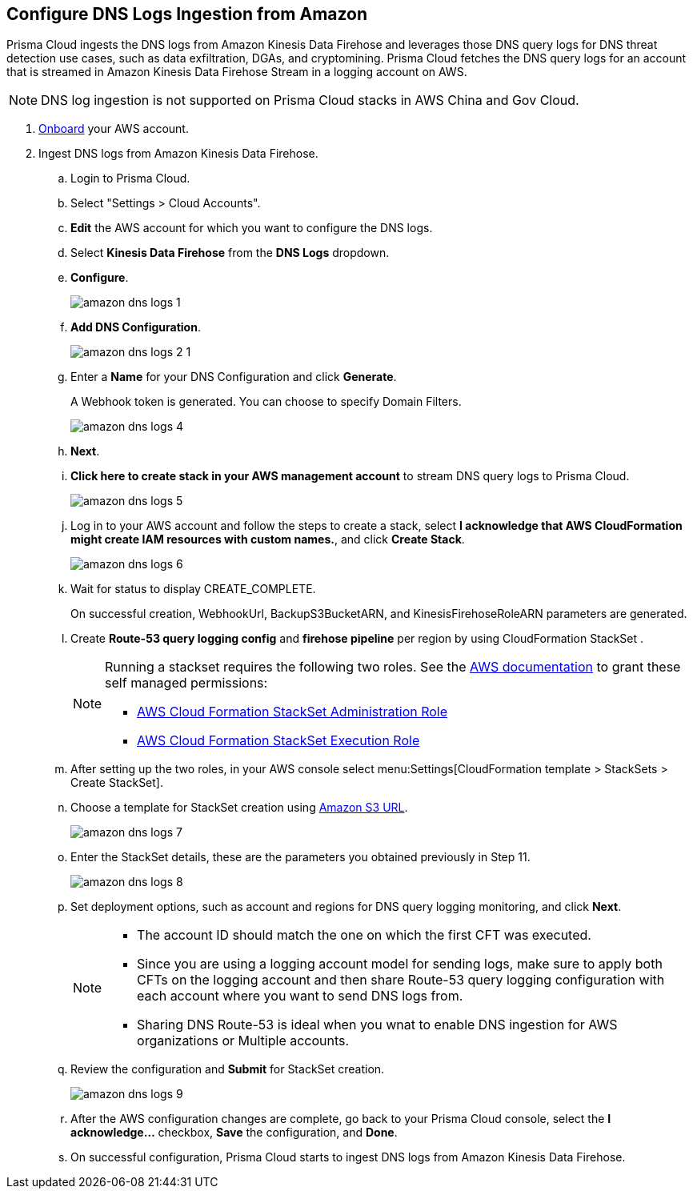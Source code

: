 :topic_type: task
[.task]

== Configure DNS Logs Ingestion from Amazon

Prisma Cloud ingests the DNS logs from Amazon Kinesis Data Firehose and leverages those DNS query logs for DNS threat detection use cases, such as data exfiltration, DGAs, and cryptomining. Prisma Cloud fetches the DNS query logs for an account that is streamed in Amazon Kinesis Data Firehose Stream in a logging account on AWS. 

[NOTE]
====
DNS log ingestion is not supported on Prisma Cloud stacks in AWS China and Gov Cloud.
====

[.procedure]
. https://docs.paloaltonetworks.com/prisma/prisma-cloud/prisma-cloud-admin/connect-your-cloud-platform-to-prisma-cloud/onboard-your-aws-account/add-aws-cloud-account-to-prisma-cloud[Onboard] your AWS account.

. Ingest DNS logs from Amazon Kinesis Data Firehose.
+
.. Login to Prisma Cloud.

.. Select "Settings > Cloud Accounts".

.. *Edit* the AWS account for which you want to configure the DNS logs.

.. Select *Kinesis Data Firehose* from the *DNS Logs* dropdown.

.. *Configure*.
+
image::amazon-dns-logs-1.png[scale=30]

.. *Add DNS Configuration*.
+
image::amazon-dns-logs-2-1.png[scale=30]

.. Enter a *Name* for your DNS Configuration and click *Generate*.
+
A Webhook token is generated. You can choose to specify Domain Filters.
+
image::amazon-dns-logs-4.png[scale=30]

.. *Next*.

.. *Click here to create stack in your AWS management account* to stream DNS query logs to Prisma Cloud. 
+
image::amazon-dns-logs-5.png[scale=30]

.. Log in to your AWS account and follow the steps to create a stack, select *I acknowledge that AWS CloudFormation might create IAM resources with custom names.*, and click *Create Stack*.
+
image::amazon-dns-logs-6.png[scale=30]

.. Wait for status to display CREATE_COMPLETE.
+

On successful creation, WebhookUrl, BackupS3BucketARN, and KinesisFirehoseRoleARN parameters are generated.

.. Create *Route-53 query logging config* and *firehose pipeline* per region by using CloudFormation StackSet .
+
[NOTE]
====
Running a stackset requires the following two roles. See the https://docs.aws.amazon.com/AWSCloudFormation/latest/UserGuide/stacksets-prereqs-self-managed.html[AWS documentation] to grant these self managed permissions:

** https://s3.amazonaws.com/cloudformation-stackset-sample-templates-us-east-1/AWSCloudFormationStackSetAdministrationRole.yml[AWS Cloud Formation StackSet Administration Role]

** https://s3.amazonaws.com/cloudformation-stackset-sample-templates-us-east-1/AWSCloudFormationStackSetExecutionRole.yml[AWS Cloud Formation StackSet Execution Role]
====

.. After setting up the two roles, in your AWS console select menu:Settings[CloudFormation template > StackSets > Create StackSet].

.. Choose a template for StackSet creation using https://redlock-public.s3.amazonaws.com/cft/prisma-dnslogs.onboarding-cft-stack-part-2.template[Amazon S3 URL].
+
image::amazon-dns-logs-7.png[scale=30]

.. Enter the StackSet details, these are the parameters you obtained previously in Step 11.
+
image::amazon-dns-logs-8.png[scale=30]

.. Set deployment options, such as account and regions for DNS query logging monitoring, and click *Next*.
+
[NOTE]
====
** The account ID should match the one on which the first CFT was executed.
** Since you are using a logging account model for sending logs, make sure to apply both CFTs on the logging account and then share Route-53 query logging configuration with each account where you want to send DNS logs from.
** Sharing DNS Route-53 is ideal when you wnat to enable DNS ingestion for AWS organizations or Multiple accounts.
====
.. Review the configuration and *Submit* for StackSet creation.
+
image::amazon-dns-logs-9.png[scale=30]

.. After the AWS configuration changes are complete, go back to your Prisma Cloud console, select the *I acknowledge...* checkbox, *Save* the configuration, and *Done*.

.. On successful configuration, Prisma Cloud starts to ingest DNS logs from Amazon Kinesis Data Firehose.